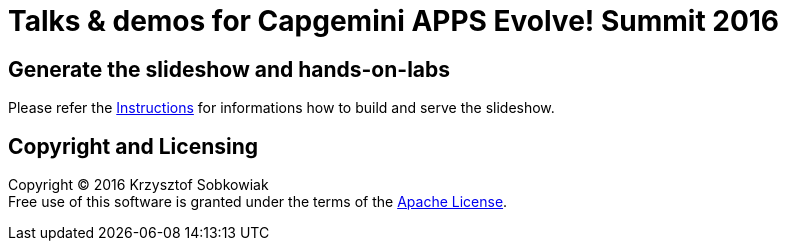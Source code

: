 # Talks & demos for Capgemini APPS Evolve! Summit 2016

== Generate the slideshow and hands-on-labs

Please refer the link:BUILD.adoc[Instructions] for informations how to build and
serve the slideshow.

== Copyright and Licensing

Copyright (C) 2016 Krzysztof Sobkowiak +
Free use of this software is granted under the terms of the link:LICENSE[Apache License].
